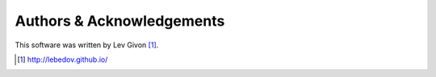 .. -*- rst -*-

Authors & Acknowledgements
==========================
This software was written by Lev Givon [1]_.

.. [1] http://lebedov.github.io/
